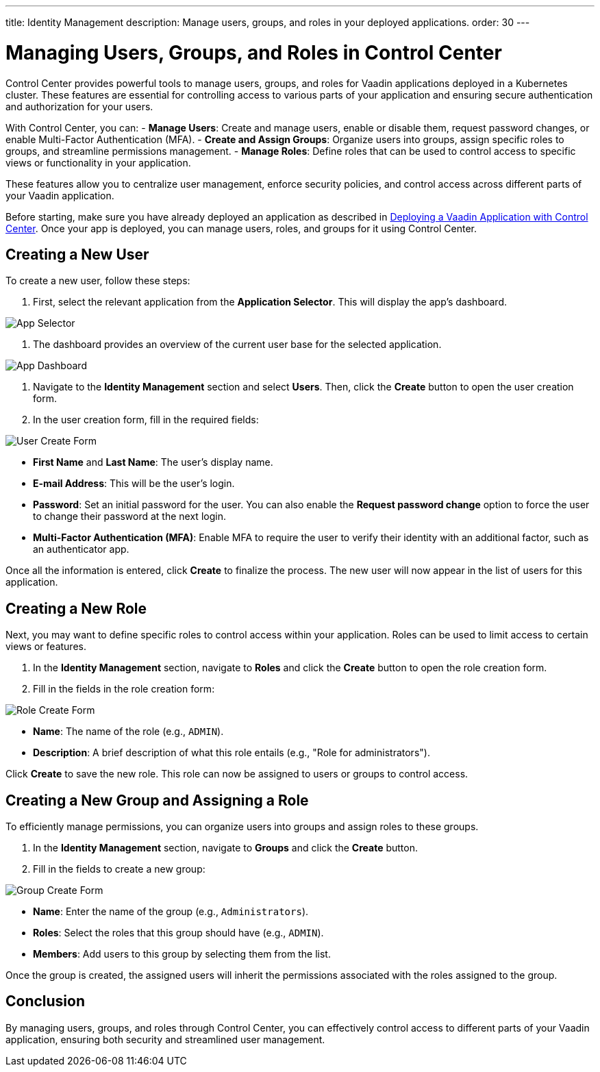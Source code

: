 ---
title: Identity Management
description: Manage users, groups, and roles in your deployed applications.
order: 30
---

= Managing Users, Groups, and Roles in Control Center

Control Center provides powerful tools to manage users, groups, and roles for Vaadin applications deployed in a Kubernetes cluster. These features are essential for controlling access to various parts of your application and ensuring secure authentication and authorization for your users.

With Control Center, you can:
- **Manage Users**: Create and manage users, enable or disable them, request password changes, or enable Multi-Factor Authentication (MFA).
- **Create and Assign Groups**: Organize users into groups, assign specific roles to groups, and streamline permissions management.
- **Manage Roles**: Define roles that can be used to control access to specific views or functionality in your application.

These features allow you to centralize user management, enforce security policies, and control access across different parts of your Vaadin application.

Before starting, make sure you have already deployed an application as described in <<../application-deployment, Deploying a Vaadin Application with Control Center>>. Once your app is deployed, you can manage users, roles, and groups for it using Control Center.

== Creating a New User

To create a new user, follow these steps:

1. First, select the relevant application from the [guilabel]*Application Selector*. This will display the app's dashboard.

image::images/app-selector.png[App Selector]

2. The dashboard provides an overview of the current user base for the selected application.

image::images/app-dashboard.png[App Dashboard]

3. Navigate to the [guilabel]*Identity Management* section and select [guilabel]*Users*. Then, click the [guibutton]*Create* button to open the user creation form.

4. In the user creation form, fill in the required fields:

image::images/user-create.png[User Create Form]

- **First Name** and **Last Name**: The user's display name.
- **E-mail Address**: This will be the user's login.
- **Password**: Set an initial password for the user. You can also enable the [guilabel]*Request password change* option to force the user to change their password at the next login.
- **Multi-Factor Authentication (MFA)**: Enable MFA to require the user to verify their identity with an additional factor, such as an authenticator app.

Once all the information is entered, click [guibutton]*Create* to finalize the process. The new user will now appear in the list of users for this application.

== Creating a New Role

Next, you may want to define specific roles to control access within your application. Roles can be used to limit access to certain views or features.

1. In the [guilabel]*Identity Management* section, navigate to [guilabel]*Roles* and click the [guibutton]*Create* button to open the role creation form.

2. Fill in the fields in the role creation form:

image::images/role-create.png[Role Create Form]

- **Name**: The name of the role (e.g., `ADMIN`).
- **Description**: A brief description of what this role entails (e.g., "Role for administrators").

Click [guibutton]*Create* to save the new role. This role can now be assigned to users or groups to control access.

== Creating a New Group and Assigning a Role

To efficiently manage permissions, you can organize users into groups and assign roles to these groups.

1. In the [guilabel]*Identity Management* section, navigate to [guilabel]*Groups* and click the [guibutton]*Create* button.

2. Fill in the fields to create a new group:

image::images/group-create.png[Group Create Form]

- **Name**: Enter the name of the group (e.g., `Administrators`).
- **Roles**: Select the roles that this group should have (e.g., `ADMIN`).
- **Members**: Add users to this group by selecting them from the list.

Once the group is created, the assigned users will inherit the permissions associated with the roles assigned to the group.

== Conclusion

By managing users, groups, and roles through Control Center, you can effectively control access to different parts of your Vaadin application, ensuring both security and streamlined user management.
